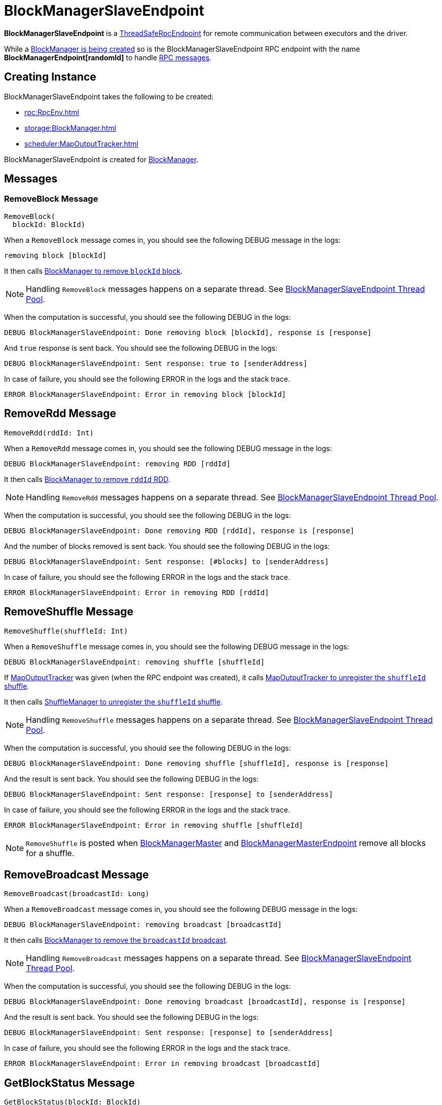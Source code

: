 = BlockManagerSlaveEndpoint

*BlockManagerSlaveEndpoint* is a xref:rpc:RpcEndpoint.adoc#ThreadSafeRpcEndpoint[ThreadSafeRpcEndpoint] for remote communication between executors and the driver.

While a <<creating-instance, BlockManager is being created>> so is the BlockManagerSlaveEndpoint RPC endpoint with the name *BlockManagerEndpoint[randomId]* to handle <<messages, RPC messages>>.

== [[creating-instance]] Creating Instance

BlockManagerSlaveEndpoint takes the following to be created:

* [[rpcEnv]] xref:rpc:RpcEnv.adoc[]
* [[blockManager]] xref:storage:BlockManager.adoc[]
* [[mapOutputTracker]] xref:scheduler:MapOutputTracker.adoc[]

BlockManagerSlaveEndpoint is created for xref:storage:BlockManager.adoc#slaveEndpoint[BlockManager].

== [[messages]] Messages

=== [[RemoveBlock]] RemoveBlock Message

[source, scala]
----
RemoveBlock(
  blockId: BlockId)
----

When a `RemoveBlock` message comes in, you should see the following DEBUG message in the logs:

```
removing block [blockId]
```

It then calls <<removeBlock, BlockManager to remove `blockId` block>>.

NOTE: Handling `RemoveBlock` messages happens on a separate thread. See <<asyncThreadPool, BlockManagerSlaveEndpoint Thread Pool>>.

When the computation is successful, you should see the following DEBUG in the logs:

```
DEBUG BlockManagerSlaveEndpoint: Done removing block [blockId], response is [response]
```

And `true` response is sent back. You should see the following DEBUG in the logs:

```
DEBUG BlockManagerSlaveEndpoint: Sent response: true to [senderAddress]
```

In case of failure, you should see the following ERROR in the logs and the stack trace.

```
ERROR BlockManagerSlaveEndpoint: Error in removing block [blockId]
```

== [[RemoveRdd]] RemoveRdd Message

[source, scala]
----
RemoveRdd(rddId: Int)
----

When a `RemoveRdd` message comes in, you should see the following DEBUG message in the logs:

```
DEBUG BlockManagerSlaveEndpoint: removing RDD [rddId]
```

It then calls <<removeRdd, BlockManager to remove `rddId` RDD>>.

NOTE: Handling `RemoveRdd` messages happens on a separate thread. See <<asyncThreadPool, BlockManagerSlaveEndpoint Thread Pool>>.

When the computation is successful, you should see the following DEBUG in the logs:

```
DEBUG BlockManagerSlaveEndpoint: Done removing RDD [rddId], response is [response]
```

And the number of blocks removed is sent back. You should see the following DEBUG in the logs:

```
DEBUG BlockManagerSlaveEndpoint: Sent response: [#blocks] to [senderAddress]
```

In case of failure, you should see the following ERROR in the logs and the stack trace.

```
ERROR BlockManagerSlaveEndpoint: Error in removing RDD [rddId]
```

== [[RemoveShuffle]] RemoveShuffle Message

[source, scala]
----
RemoveShuffle(shuffleId: Int)
----

When a `RemoveShuffle` message comes in, you should see the following DEBUG message in the logs:

```
DEBUG BlockManagerSlaveEndpoint: removing shuffle [shuffleId]
```

If xref:scheduler:MapOutputTracker.adoc[MapOutputTracker] was given (when the RPC endpoint was created), it calls xref:scheduler:MapOutputTracker.adoc#unregisterShuffle[MapOutputTracker to unregister the `shuffleId` shuffle].

It then calls xref:shuffle:ShuffleManager.adoc#unregisterShuffle[ShuffleManager to unregister the `shuffleId` shuffle].

NOTE: Handling `RemoveShuffle` messages happens on a separate thread. See <<asyncThreadPool, BlockManagerSlaveEndpoint Thread Pool>>.

When the computation is successful, you should see the following DEBUG in the logs:

```
DEBUG BlockManagerSlaveEndpoint: Done removing shuffle [shuffleId], response is [response]
```

And the result is sent back. You should see the following DEBUG in the logs:

```
DEBUG BlockManagerSlaveEndpoint: Sent response: [response] to [senderAddress]
```

In case of failure, you should see the following ERROR in the logs and the stack trace.

```
ERROR BlockManagerSlaveEndpoint: Error in removing shuffle [shuffleId]
```

NOTE: `RemoveShuffle` is posted when xref:BlockManagerMaster.adoc#removeShuffle[BlockManagerMaster] and xref:storage:BlockManagerMasterEndpoint.adoc#removeShuffle[BlockManagerMasterEndpoint] remove all blocks for a shuffle.

== [[RemoveBroadcast]] RemoveBroadcast Message

[source, scala]
----
RemoveBroadcast(broadcastId: Long)
----

When a `RemoveBroadcast` message comes in, you should see the following DEBUG message in the logs:

```
DEBUG BlockManagerSlaveEndpoint: removing broadcast [broadcastId]
```

It then calls <<removeBroadcast, BlockManager to remove the `broadcastId` broadcast>>.

NOTE: Handling `RemoveBroadcast` messages happens on a separate thread. See <<asyncThreadPool, BlockManagerSlaveEndpoint Thread Pool>>.

When the computation is successful, you should see the following DEBUG in the logs:

```
DEBUG BlockManagerSlaveEndpoint: Done removing broadcast [broadcastId], response is [response]
```

And the result is sent back. You should see the following DEBUG in the logs:

```
DEBUG BlockManagerSlaveEndpoint: Sent response: [response] to [senderAddress]
```

In case of failure, you should see the following ERROR in the logs and the stack trace.

```
ERROR BlockManagerSlaveEndpoint: Error in removing broadcast [broadcastId]
```

== [[GetBlockStatus]] GetBlockStatus Message

[source, scala]
----
GetBlockStatus(blockId: BlockId)
----

When a `GetBlockStatus` message comes in, it responds with the result of <<getStatus, calling BlockManager about the status of `blockId`>>.

== [[GetMatchingBlockIds]] `GetMatchingBlockIds` Message

[source, scala]
----
GetMatchingBlockIds(filter: BlockId => Boolean, askSlaves: Boolean = true)
----

When received a `GetMatchingBlockIds`, BlockManagerSlaveEndpoint requests <<blockManager, BlockManager>> to xref:storage:BlockManager.adoc#getMatchingBlockIds[find IDs of existing blocks for a given filter] and sends them back.

== [[TriggerThreadDump]] TriggerThreadDump Message

When a `TriggerThreadDump` message comes in, a thread dump is generated and sent back.

== [[asyncThreadPool]] BlockManagerSlaveEndpoint Thread Pool

BlockManagerSlaveEndpoint uses *block-manager-slave-async-thread-pool* daemon thread pool (`asyncThreadPool`) for some messages to talk to other Spark services, i.e. `BlockManager`, xref:scheduler:MapOutputTracker.adoc[MapOutputTracker], xref:shuffle:ShuffleManager.adoc[ShuffleManager] in a non-blocking, asynchronous way.

The reason for the async thread pool is that the block-related operations might take quite some time and to release the main RPC thread other threads are spawned to talk to the external services and pass responses on to the clients.

NOTE: BlockManagerSlaveEndpoint uses Java's https://docs.oracle.com/javase/8/docs/api/java/util/concurrent/ThreadPoolExecutor.html[java.util.concurrent.ThreadPoolExecutor].

== [[logging]] Logging

Enable `ALL` logging level for `org.apache.spark.storage.BlockManagerSlaveEndpoint` logger to see what happens inside.

Add the following line to `conf/log4j.properties`:

[source]
----
log4j.logger.org.apache.spark.storage.BlockManagerSlaveEndpoint=ALL
----

Refer to xref:ROOT:spark-logging.adoc[Logging].
